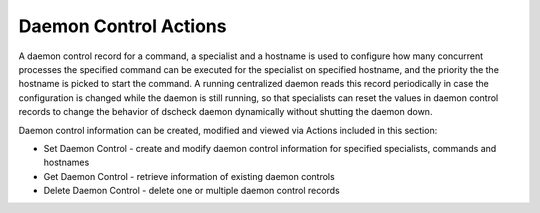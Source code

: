Daemon Control Actions
======================

A daemon control record for a command, a specialist and a hostname is used to
configure how many concurrent processes the specified command can be executed
for the specialist on specified hostname, and the priority the the hostname is
picked to start the command. A running centralized daemon reads this record
periodically in case the configuration is changed while the daemon is still
running, so that specialists can reset the values in daemon control records to
change the behavior of dscheck daemon dynamically without shutting the daemon down.

Daemon control information can be created, modified and viewed via Actions
included in this section:

* Set Daemon Control - create and modify daemon control information for specified specialists, commands and hostnames
* Get Daemon Control - retrieve information of existing daemon controls
* Delete Daemon Control - delete one or multiple daemon control records